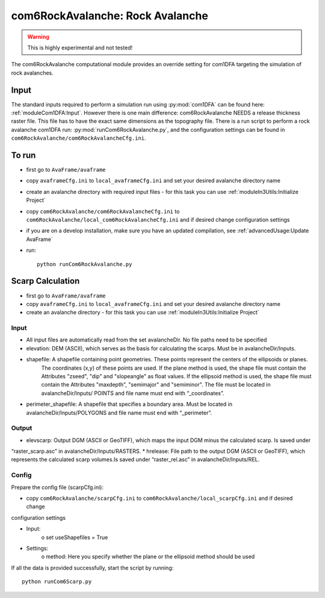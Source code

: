 com6RockAvalanche: Rock Avalanche
=================================

.. Warning:: This is highly experimental and not tested!

The com6RockAvalanche computational module provides an override setting for com1DFA targeting the simulation of rock
avalanches.

Input
-------

The standard inputs required to perform a simulation run using :py:mod:`com1DFA` 
can be found here: :ref:`moduleCom1DFA:Input`.
However there is one main difference: com6RockAvalanche NEEDS a release thickness raster file. This file has to have
the exact same dimensions as the topography file.
There is a run script to perform a rock avalanche com1DFA run: :py:mod:`runCom6RockAvalanche.py`,
and the configuration settings can be found in ``com6RockAvalanche/com6RockAvalancheCfg.ini``.

To run
------

* first go to ``AvaFrame/avaframe``
* copy ``avaframeCfg.ini`` to ``local_avaframeCfg.ini`` and set your desired avalanche directory name
* create an avalanche directory with required input files - for this task you can use :ref:`moduleIn3Utils:Initialize Project`
* copy ``com6RockAvalanche/com6RockAvalancheCfg.ini`` to ``com6RockAvalanche/local_com6RockAvalancheCfg.ini`` and if desired change configuration settings
* if you are on a develop installation, make sure you have an updated compilation, see :ref:`advancedUsage:Update AvaFrame`
* run:
  ::

    python runCom6RockAvalanche.py


Scarp Calculation
-----------------


* first go to ``AvaFrame/avaframe``
* copy ``avaframeCfg.ini`` to ``local_avaframeCfg.ini`` and set your desired avalanche directory name
* create an avalanche directory - for this task you can use :ref:`moduleIn3Utils:Initialize Project`

Input
~~~~~

* All input files are automatically read from the set avalancheDir. No file paths need to be specified
* elevation: DEM (ASCII), which serves as the basis for calculating the scarps. Must be in avalancheDir/Inputs.
* shapefile: A shapefile containing point geometries. These points represent the centers of the ellipsoids or planes.
    The coordinates (x,y) of these points are used. If the plane method is used, the shape file must contain the
    Attributes "zseed", "dip" and "slopeangle" as float values. If the ellipsoid method is used, the shape file must
    contain the Attributes "maxdepth", "semimajor" and "semiminor". The file must be located in avalancheDir/Inputs/
    POINTS and file name must end with “_coordinates”.
* perimeter_shapefile: A shapefile that specifies a boundary area. Must be located in avalancheDir/Inputs/POLYGONS and file name must end with “_perimeter”.

Output
~~~~~~

* elevscarp: Output DGM (ASCII or GeoTIFF), which maps the input DGM minus the calculated scarp. Is saved under
“raster_scarp.asc” in avalancheDir/Inputs/RASTERS.
* hrelease: File path to the output DGM (ASCII or GeoTIFF), which represents the calculated scarp volumes.Is saved
under “raster_rel.asc” in avalancheDir/Inputs/REL.

Config
~~~~~~

Prepare the config file (scarpCfg.ini):

* copy ``com6RockAvalanche/scarpCfg.ini`` to ``com6RockAvalanche/local_scarpCfg.ini`` and if desired change
configuration settings

* Input:
    o set useShapefiles = True
* Settings:
    o method: Here you specify whether the plane or the ellipsoid method should be used

If all the data is provided successfully, start the script by running::

    python runCom6Scarp.py